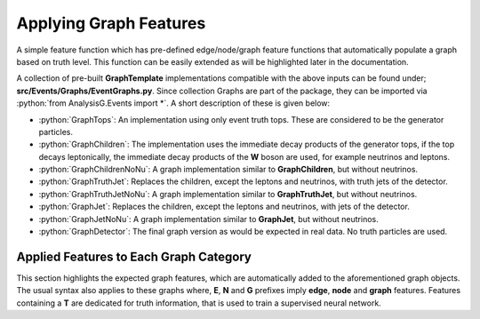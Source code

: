 .. role:: python(code)
   :language: python 

Applying Graph Features
***********************

A simple feature function which has pre-defined edge/node/graph feature functions that automatically populate a graph based on truth level.
This function can be easily extended as will be highlighted later in the documentation.


.. py:function:: ApplyFeatures(Analysis inpt, Level = None)

    :param Analysis inpt: The Analysis instance to which a **GraphTemplate** is attached.
    :param None, str Level: The truth level of the **GraphTemplate** particles. Options are:

        * :python:`TruthTops`: 
          Expects a graph containing truth tops. If none are present, the graph will be empty.

        * :python:`TruthChildren`:
          Expects truth tops to be matched to their direct decay products (known as their children). 
          Similar to the tops, if none are present in the event, the graph will be empty and skipped.

        * :python:`TruthJets`:
          Expects a **GraphTemplate** containing truth jets. These are the non-detector convoluted jets.

        * :python:`Jets`:
          Expects a **GraphTemplate** containing detector based jets.


A collection of pre-built **GraphTemplate** implementations compatible with the above inputs can be found under; **src/Events/Graphs/EventGraphs.py**.
Since collection Graphs are part of the package, they can be imported via :python:`from AnalysisG.Events import *`.
A short description of these is given below:

- :python:`GraphTops`:
  An implementation using only event truth tops. These are considered to be the generator particles.

- :python:`GraphChildren`: 
  The implementation uses the immediate decay products of the generator tops, if the top decays leptonically, the immediate decay products of the **W** boson are used, for example neutrinos and leptons.

- :python:`GraphChildrenNoNu`:
  A graph implementation similar to **GraphChildren**, but without neutrinos.

- :python:`GraphTruthJet`:
  Replaces the children, except the leptons and neutrinos, with truth jets of the detector.

- :python:`GraphTruthJetNoNu`:
  A graph implementation similar to **GraphTruthJet**, but without neutrinos.

- :python:`GraphJet`:
  Replaces the children, except the leptons and neutrinos, with jets of the detector.

- :python:`GraphJetNoNu`:
  A graph implementation similar to **GraphJet**, but without neutrinos.

- :python:`GraphDetector`:
  The final graph version as would be expected in real data. No truth particles are used.

Applied Features to Each Graph Category
_______________________________________

This section highlights the expected graph features, which are automatically added to the aforementioned graph objects.
The usual syntax also applies to these graphs where, **E**, **N** and **G** prefixes imply **edge**, **node** and **graph** features.
Features containing a **T** are dedicated for truth information, that is used to train a supervised neural network.

.. py:class:: TruthTops

    This section indicates the truth graph features used to train the neural network against.

    :param torch.tensor E_T_res_edge: Indicates whether the edge connecting the tops are from a resonance particle.
    :param torch.tensor N_T_res_node: Indicates whether the given particle is from a resonance particle.
    :param torch.tensor G_T_signal: Indicates whether the event as a whole is a signal graph.
    :param torch.tensor G_T_ntops: Indicates the number of tops within the graph.

    This section reserved for features used as input to the neural network.
    
    :param torch.tensor N_eta: The pseudo-rapidity of the particle.
    :param torch.tensor N_energy: The energy of the particle.
    :param torch.tensor N_pT: The transverse momenta of the particle.
    :param torch.tensor N_phi: The azimuthal angle of the particle within the detector.

    :param torch.tensor G_met: The missing transverse energy of the ATLAS detector. This contribution is expected to be associated with neutrino production.
    :param torch.tensor G_phi: The azimuthal angle of the missing transverse energy.

.. py:class:: GraphChildren

    This section indicates the truth children graph features used to train the neural network against.
        
    :param torch.tensor E_T_res_edge: Indicates whether the edge connecting the children are from a resonance top.
    :param torch.tensor E_T_top_edge: Indicates whether the children come from a mutual top.
    :param torch.tensor E_T_lep_edge: Indicates whether the children have a leptonic decay mode.

    :param torch.tensor N_T_res_node: Indicates whether this particle is from a resonance.

    :param torch.tensor G_T_signal: Indicates if the event has a resonance particle.
    :param torch.tensor G_T_ntop: Number of tops in the event.
    :param torch.tensor G_T_n_nu: Number of neutrinos within the event.

    :param torch.tensor N_eta: The pseudo-rapidity of the particle.
    :param torch.tensor N_energy: The energy of the particle.
    :param torch.tensor N_pT: The transverse momenta of the particle.
    :param torch.tensor N_phi: The azimuthal angle of the particle within the detector.

    :param torch.tensor N_is_b: Whether the given particle is a b-quark.
    :param torch.tensor N_is_lep: Whether the given particle is a lepton.
    :param torch.tensor N_is_nu: Whether the given particle is a neutrino.

    :param torch.tensor G_met: The missing transverse energy of the ATLAS detector. This contribution is expected to be associated with neutrino production.
    :param torch.tensor G_phi: The azimuthal angle of the missing transverse energy.
    :param torch.tensor G_n_lep: Number of leptons within the event.
    :param torch.tensor G_n_jets: Number of jets within the event.


